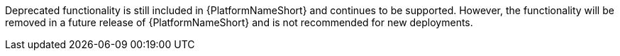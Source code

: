 Deprecated functionality is still included in {PlatformNameShort} and continues to be supported. However, the functionality will be removed in a future release of {PlatformNameShort} and is not recommended for new deployments. 